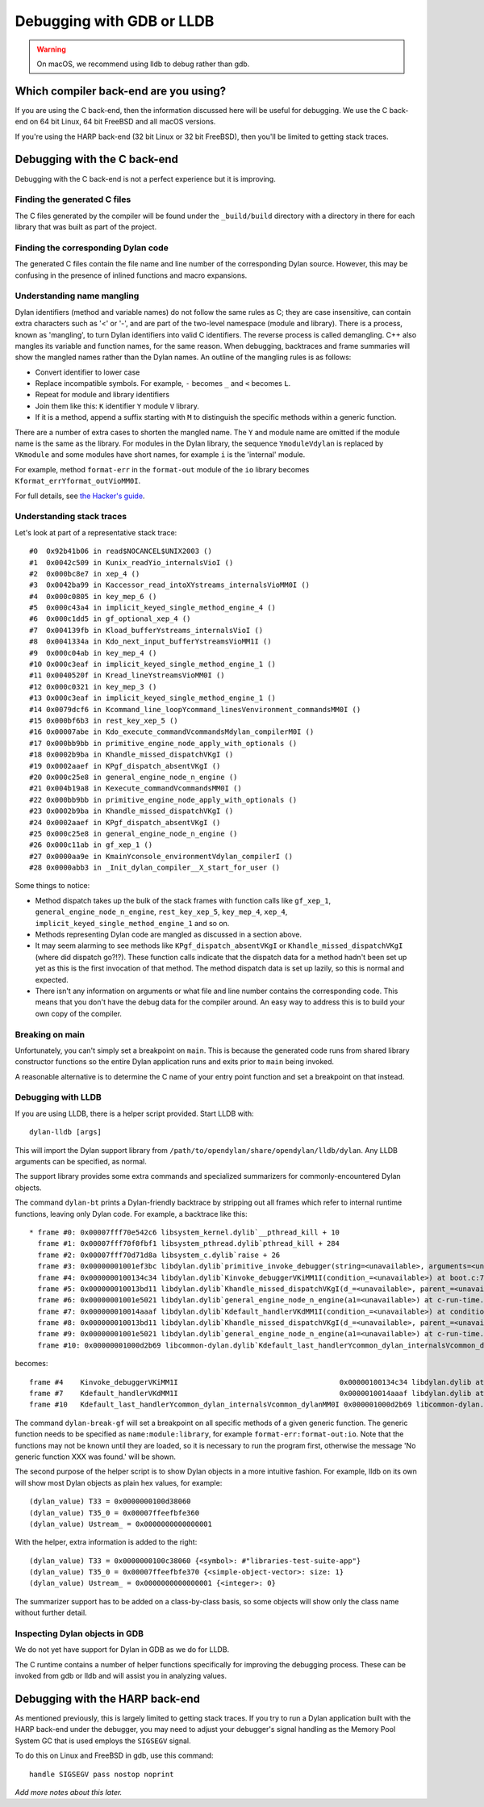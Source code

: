 Debugging with GDB or LLDB
**************************

.. warning:: On macOS, we recommend using lldb to debug
   rather than gdb.
   :class: alert alert-block alert-warning

Which compiler back-end are you using?
======================================

If you are using the C back-end, then the information discussed here
will be useful for debugging. We use the C back-end on 64 bit Linux,
64 bit FreeBSD and all macOS versions.

If you're using the HARP back-end (32 bit Linux or 32 bit FreeBSD), then
you'll be limited to getting stack traces.


Debugging with the C back-end
=============================

Debugging with the C back-end is not a perfect experience but it is
improving.

Finding the generated C files
-----------------------------

The C files generated by the compiler will be found under the
``_build/build`` directory with a directory in there for each
library that was built as part of the project.

Finding the corresponding Dylan code
------------------------------------

The generated C files contain the file name and line number of the
corresponding Dylan source. However, this may be confusing in the
presence of inlined functions and macro expansions.

Understanding name mangling
---------------------------

Dylan identifiers (method and variable names) do not follow the same
rules as C; they are case insensitive, can contain extra characters
such as '<' or '-', and are part of the two-level namespace (module
and library). There is a process, known as 'mangling', to turn Dylan
identifiers into valid C identifiers. The reverse process is called
demangling. C++ also mangles its variable and function names, for the
same reason. When debugging, backtraces and frame summaries will show
the mangled names rather than the Dylan names. An outline of the
mangling rules is as follows:

* Convert identifier to lower case
* Replace incompatible symbols.
  For example, ``-`` becomes ``_`` and ``<`` becomes ``L``.
* Repeat for module and library identifiers
* Join them like this: ``K`` identifier ``Y`` module ``V`` library.
* If it is a method, append a suffix starting with ``M`` to distinguish the
  specific methods within a generic function.

There are a number of extra cases to shorten the mangled name. The ``Y``
and module name are omitted if the module name is the same as the
library. For modules in the Dylan library, the sequence
``YmoduleVdylan`` is replaced by ``VKmodule`` and some modules have short
names, for example ``i`` is the 'internal' module.

For example, method ``format-err`` in the ``format-out`` module of the
``io`` library becomes ``Kformat_errYformat_outVioMM0I``.

For full details, see `the Hacker's guide <https://opendylan.org/documentation/hacker-guide/runtime/mangling.html?highlight=mangling>`_.

Understanding stack traces
--------------------------

Let's look at part of a representative stack trace::

    #0  0x92b41b06 in read$NOCANCEL$UNIX2003 ()
    #1  0x0042c509 in Kunix_readYio_internalsVioI ()
    #2  0x000bc8e7 in xep_4 ()
    #3  0x0042ba99 in Kaccessor_read_intoXYstreams_internalsVioMM0I ()
    #4  0x000c0805 in key_mep_6 ()
    #5  0x000c43a4 in implicit_keyed_single_method_engine_4 ()
    #6  0x000c1dd5 in gf_optional_xep_4 ()
    #7  0x004139fb in Kload_bufferYstreams_internalsVioI ()
    #8  0x0041334a in Kdo_next_input_bufferYstreamsVioMM1I ()
    #9  0x000c04ab in key_mep_4 ()
    #10 0x000c3eaf in implicit_keyed_single_method_engine_1 ()
    #11 0x0040520f in Kread_lineYstreamsVioMM0I ()
    #12 0x000c0321 in key_mep_3 ()
    #13 0x000c3eaf in implicit_keyed_single_method_engine_1 ()
    #14 0x0079dcf6 in Kcommand_line_loopYcommand_linesVenvironment_commandsMM0I ()
    #15 0x000bf6b3 in rest_key_xep_5 ()
    #16 0x00007abe in Kdo_execute_commandVcommandsMdylan_compilerM0I ()
    #17 0x000bb9bb in primitive_engine_node_apply_with_optionals ()
    #18 0x0002b9ba in Khandle_missed_dispatchVKgI ()
    #19 0x0002aaef in KPgf_dispatch_absentVKgI ()
    #20 0x000c25e8 in general_engine_node_n_engine ()
    #21 0x004b19a8 in Kexecute_commandVcommandsMM0I ()
    #22 0x000bb9bb in primitive_engine_node_apply_with_optionals ()
    #23 0x0002b9ba in Khandle_missed_dispatchVKgI ()
    #24 0x0002aaef in KPgf_dispatch_absentVKgI ()
    #25 0x000c25e8 in general_engine_node_n_engine ()
    #26 0x000c11ab in gf_xep_1 ()
    #27 0x0000aa9e in KmainYconsole_environmentVdylan_compilerI ()
    #28 0x0000abb3 in _Init_dylan_compiler__X_start_for_user ()

Some things to notice:

* Method dispatch takes up the bulk of the stack frames with function calls
  like ``gf_xep_1``, ``general_engine_node_n_engine``, ``rest_key_xep_5``,
  ``key_mep_4``, ``xep_4``, ``implicit_keyed_single_method_engine_1`` and
  so on.
* Methods representing Dylan code are mangled as discussed in a section
  above.
* It may seem alarming to see methods like ``KPgf_dispatch_absentVKgI``
  or ``Khandle_missed_dispatchVKgI`` (where did dispatch go?!?). These
  function calls indicate that the dispatch data for a method hadn't
  been set up yet as this is the first invocation of that method.
  The method dispatch data is set up lazily, so this is normal and
  expected.
* There isn't any information on arguments or what file and line
  number contains the corresponding code. This means that you don't
  have the debug data for the compiler around. An easy way to
  address this is to build your own copy of the compiler.

Breaking on main
----------------

Unfortunately, you can't simply set a breakpoint on ``main``. This is because
the generated code runs from shared library constructor functions so the
entire Dylan application runs and exits prior to ``main`` being invoked.

A reasonable alternative is to determine the C name of your entry point
function and set a breakpoint on that instead.

Debugging with LLDB
--------------------------------

If you are using LLDB, there is a helper script provided. Start LLDB with::

  dylan-lldb [args]

This will import the Dylan support library from ``/path/to/opendylan/share/opendylan/lldb/dylan``.
Any LLDB arguments can be specified, as normal.

The support library provides some extra commands and specialized
summarizers for commonly-encountered Dylan objects.

The command ``dylan-bt`` prints a Dylan-friendly backtrace by
stripping out all frames which refer to internal runtime functions,
leaving only Dylan code. For example, a backtrace like this::

  * frame #0: 0x00007fff70e542c6 libsystem_kernel.dylib`__pthread_kill + 10
    frame #1: 0x00007fff70f0fbf1 libsystem_pthread.dylib`pthread_kill + 284
    frame #2: 0x00007fff70d71d8a libsystem_c.dylib`raise + 26
    frame #3: 0x00000001001ef3bc libdylan.dylib`primitive_invoke_debugger(string=<unavailable>, arguments=<unavailable>) at c-primitives-debug.c:38:3 [opt]
    frame #4: 0x0000000100134c34 libdylan.dylib`Kinvoke_debuggerVKiMM1I(condition_=<unavailable>) at boot.c:7140:3 [opt]
    frame #5: 0x000000010013bd11 libdylan.dylib`Khandle_missed_dispatchVKgI(d_=<unavailable>, parent_=<unavailable>, args_={<simple-object-vector>: size: 1}) at new-dispatch.c:14382:13 [opt]
    frame #6: 0x00000001001e5021 libdylan.dylib`general_engine_node_n_engine(a1=<unavailable>) at c-run-time.c:2023:12 [opt]
    frame #7: 0x000000010014aaaf libdylan.dylib`Kdefault_handlerVKdMM1I(condition_=<unavailable>) at condition.c:2917:3 [opt]
    frame #8: 0x000000010013bd11 libdylan.dylib`Khandle_missed_dispatchVKgI(d_=<unavailable>, parent_=<unavailable>, args_={<simple-object-vector>: size: 1}) at new-dispatch.c:14382:13 [opt]
    frame #9: 0x00000001001e5021 libdylan.dylib`general_engine_node_n_engine(a1=<unavailable>) at c-run-time.c:2023:12 [opt]
    frame #10: 0x00000001000d2b69 libcommon-dylan.dylib`Kdefault_last_handlerYcommon_dylan_internalsVcommon_dylanMM0I(condition_={<simple-error>}, next_handler_={<simple-closure-method>}) at common-extensions.c:1942:9 [opt]

becomes::

    frame #4    Kinvoke_debuggerVKiMM1I                                      0x00000100134c34 libdylan.dylib at boot.c:7140
    frame #7    Kdefault_handlerVKdMM1I                                      0x0000010014aaaf libdylan.dylib at condition.c:2917
    frame #10   Kdefault_last_handlerYcommon_dylan_internalsVcommon_dylanMM0I 0x000001000d2b69 libcommon-dylan.dylib at common-extensions.c:1942

The command ``dylan-break-gf`` will set a breakpoint on all specific
methods of a given generic function.  The generic function needs to be
specified as ``name:module:library``, for example
``format-err:format-out:io``.  Note that the functions may not be
known until they are loaded, so it is necessary to run the program
first, otherwise the message 'No generic function XXX was found.' will
be shown.

The second purpose of the helper script is to show Dylan objects in a
more intuitive fashion. For example, lldb on its own will show most
Dylan objects as plain hex values, for example::

  (dylan_value) T33 = 0x0000000100d38060
  (dylan_value) T35_0 = 0x00007ffeefbfe360
  (dylan_value) Ustream_ = 0x0000000000000001

With the helper, extra information is added to the right::

  (dylan_value) T33 = 0x0000000100c38060 {<symbol>: #"libraries-test-suite-app"}
  (dylan_value) T35_0 = 0x00007ffeefbfe370 {<simple-object-vector>: size: 1}
  (dylan_value) Ustream_ = 0x0000000000000001 {<integer>: 0}

The summarizer support has to be added on a class-by-class basis, so
some objects will show only the class name without further detail.

Inspecting Dylan objects in GDB
-------------------------------

We do not yet have support for Dylan in GDB as we do for LLDB.

The C runtime contains a number of helper functions specifically for
improving the debugging process. These can be invoked from gdb or lldb
and will assist you in analyzing values.

.. c:function:: D dylan_object_class(D* instance)

   Returns the class instance for the given instance object.

.. c:function:: bool dylan_boolean_p (D instance)

   Tests whether instance is a :drm:`<boolean>`.

.. c:function:: bool dylan_true_p (D instance)

   Tests whether instance is ``#t``.

.. c:function:: bool dylan_float_p (D instance)

   Tests whether instance is a ``<float>``.

.. c:function:: bool dylan_single_float_p (D instance)

   Tests whether instance is a :drm:`<single-float>`.

.. c:function:: float dylan_single_float_data (D instance)

   Returns the ``float`` data stored in the instance.

.. c:function:: bool dylan_double_float_p (D instance)

   Tests whether instance is a :drm:`<double-float>`.

.. c:function:: double dylan_double_float_data (D instance)

   Returns the ``double`` data stored in the instance.

.. c:function:: bool dylan_symbol_p (D instance)

   Tests whether instance is a :drm:`<symbol>`.

.. c:function:: D dylan_symbol_name (D instance)

   Returns the string form of the given symbol.

.. c:function:: bool dylan_pair_p (D instance)

   Tests whether instance is a :drm:`<pair>`.

.. c:function:: bool dylan_empty_list_p (D instance)

   Tests whether instance is an empty list.

.. c:function:: D dylan_head (D instance)

   Returns the head of the given :drm:`<pair>` instance.

.. c:function:: D dylan_tail (D instance)

   Returns the tail of the given :drm:`<pair>` instance.

.. c:function:: bool dylan_vector_p (D instance)

   Tests whether instance is a :drm:`<vector>`.

.. c:function:: bool dylan_string_p (D instance)

   Tests whether instance is a :drm:`<string>`.

.. c:function:: char* dylan_string_data (D instance)

   Returns the C string data stored in the given instance.

.. c:function:: bool dylan_simple_condition_p (D instance)

   Tests whether instance is a ``<simple-condition>``.

.. c:function:: D dylan_simple_condition_format_string (D instance)

   Returns the format string stored in the given ``<simple-condition>``.

.. c:function:: D dylan_simple_condition_format_args (D instance)

   Returns the format string arguments stored in the given
   ``<simple-condition>``.

.. c:function:: bool dylan_class_p (D instance)

   Tests whether instance is a :drm:`<class>`.

.. c:function:: D dylan_class_debug_name (D instance)

   Returns the :drm:`<string>` object containing the class's name.

.. c:function:: bool dylan_function_p (D instance)

   Tests whether instance is a :drm:`<function>`.

.. c:function:: D dylan_function_debug_name (D instance)

   Returns the :drm:`<string>` object containing the function's name.
   Note that we do not store the name for all function objects.

.. c:function:: void dylan_print_object (D object)

   Print some information about the given object to ``stdout``.

Debugging with the HARP back-end
================================

As mentioned previously, this is largely limited to getting stack
traces.  If you try to run a Dylan application built with the
HARP back-end under the debugger, you may need to adjust your
debugger's signal handling as the Memory Pool System GC that is
used employs the ``SIGSEGV`` signal.

To do this on Linux and FreeBSD in gdb, use this command::

    handle SIGSEGV pass nostop noprint

*Add more notes about this later.*
